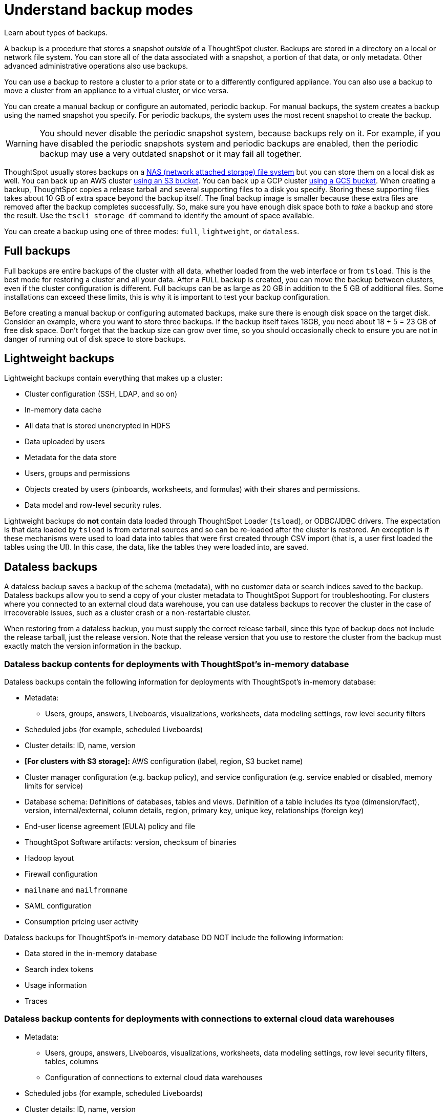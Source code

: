 = Understand backup modes
:last_updated: 01/10/2021
:linkattrs:
:experimental:

Learn about types of backups.

A backup is a procedure that stores a snapshot _outside_ of a ThoughtSpot cluster.
Backups are stored in a directory on a local or network file system.
You can store all of the data associated with a snapshot, a portion of that data, or only metadata.
Other advanced administrative operations also use backups.

You can use a backup to restore a cluster to a prior state or to a differently configured appliance.
You can also use a backup to move a cluster from an appliance to a virtual cluster, or vice versa.

You can create a manual backup or configure an automated, periodic backup.
For manual backups, the system creates a backup using the named snapshot you specify.
For periodic backups, the system uses the most recent snapshot to create the backup.

WARNING: You should never disable the periodic snapshot system, because backups rely on it.
For example, if you have disabled the periodic snapshots system and periodic backups are enabled, then the periodic backup may use a very outdated snapshot or it may fail all together.

ThoughtSpot usually stores backups on a xref:nas-mount.adoc[NAS (network attached storage) file system] but you can store them on a local disk as well.
You can back up an AWS cluster xref:aws-backup-restore.adoc[using an S3 bucket].
You can back up a GCP cluster xref:gcp-backup-restore.adoc[using a GCS bucket].
When creating a backup, ThoughtSpot copies a release tarball and several supporting files to a disk you specify.
Storing these supporting files takes about 10 GB of extra space beyond the backup itself.
The final backup image is smaller because these extra files are removed after the backup completes successfully.
So, make sure you have enough disk space both to _take_ a backup and store the result.
Use the `tscli storage df` command to identify the amount of space available.

You can create a backup using one of three modes: `full`, `lightweight`, or `dataless`.

== Full backups

Full backups are entire backups of the cluster with all data, whether loaded from the web interface or from `tsload`.
This is the best mode for restoring a cluster and all your data.
After a `FULL` backup is created, you can move the backup between clusters, even if the cluster configuration is different.
Full backups can be as large as 20 GB in addition to the 5 GB of additional files.
Some installations can exceed these limits, this is why it is important to test your backup configuration.

Before creating a manual backup or configuring automated backups, make sure there is enough disk space on the target disk.
Consider an example, where you want to store three backups.
If the backup itself takes 18GB, you need about 18 + 5 = 23 GB of free disk space.
Don't forget that the backup size can grow over time, so you should occasionally check to ensure you are not in danger of running out of disk space to store backups.

== Lightweight backups

Lightweight backups contain everything that makes up a cluster:

* Cluster configuration (SSH, LDAP, and so on)
* In-memory data cache
* All data that is stored unencrypted in HDFS
* Data uploaded by users
* Metadata for the data store
* Users, groups and permissions
* Objects created by users (pinboards, worksheets, and formulas) with their shares and permissions.
* Data model and row-level security rules.

Lightweight backups do *not* contain data loaded through ThoughtSpot Loader (`tsload`), or ODBC/JDBC drivers.
The expectation is that data loaded by `tsload` is from external sources and so can be re-loaded after the cluster is restored.
An exception is if these mechanisms were used to load data into tables that were first created through CSV import (that is, a user first loaded the tables using the UI).
In this case, the data, like the tables they were loaded into, are saved.

== Dataless backups

A dataless backup saves a backup of the schema (metadata), with no customer data or search indices saved to the backup.
Dataless backups allow you to send a copy of your cluster metadata to ThoughtSpot Support for troubleshooting. For clusters where you connected to an external cloud data warehouse, you can use dataless backups to recover the cluster in the case of irrecoverable issues, such as a cluster crash or a non-restartable cluster.

When restoring from a dataless backup, you must supply the correct release tarball, since this type of backup does not include the release tarball, just the release version. Note that the release version that you use to restore the cluster from the backup must exactly match the version information in the backup.

=== Dataless backup contents for deployments with ThoughtSpot's in-memory database
Dataless backups contain the following information for deployments with ThoughtSpot's in-memory database:

* Metadata:
** Users, groups, answers, Liveboards, visualizations, worksheets, data modeling settings, row level security filters
* Scheduled jobs (for example, scheduled Liveboards)
* Cluster details: ID, name, version
* *[For clusters with S3 storage]:* AWS configuration (label, region, S3 bucket name)
* Cluster manager configuration (e.g. backup policy), and service configuration (e.g. service enabled or disabled, memory limits for service)
* Database schema: Definitions of databases, tables and views. Definition of a table includes its type (dimension/fact), version, internal/external, column details, region, primary key, unique key, relationships (foreign key)
* End-user license agreement (EULA) policy and file
* ThoughtSpot Software artifacts: version, checksum of binaries
* Hadoop layout
* Firewall configuration
* `mailname` and `mailfromname`
* SAML configuration
* Consumption pricing user activity

Dataless backups for ThoughtSpot's in-memory database DO NOT include the following information:

* Data stored in the in-memory database
* Search index tokens
* Usage information
* Traces

=== Dataless backup contents for deployments with connections to external cloud data warehouses
* Metadata:
** Users, groups, answers, Liveboards, visualizations, worksheets, data modeling settings, row level security filters, tables, columns
** Configuration of connections to external cloud data warehouses
* Scheduled jobs (for example, scheduled Liveboards)
* Cluster details: ID, name, version
* *[For clusters with S3 storage]:* AWS configuration (label, region, S3 bucket name)
* Cluster manager configuration (e.g., backup policy), and service configuration (e.g., service enabled or disabled, memory limits for service)
* End-user license agreement (EULA) policy and file
* ThoughtSpot Software artifacts: version, checksum of binaries
* Hadoop layout
* Firewall configuration
* `mailname` and `mailfromname`
* SAML configuration
* Consumption pricing user activity

Dataless backups for connections to external cloud data warehouses DO NOT include the following information:

* Search index tokens
* Usage information
* Traces